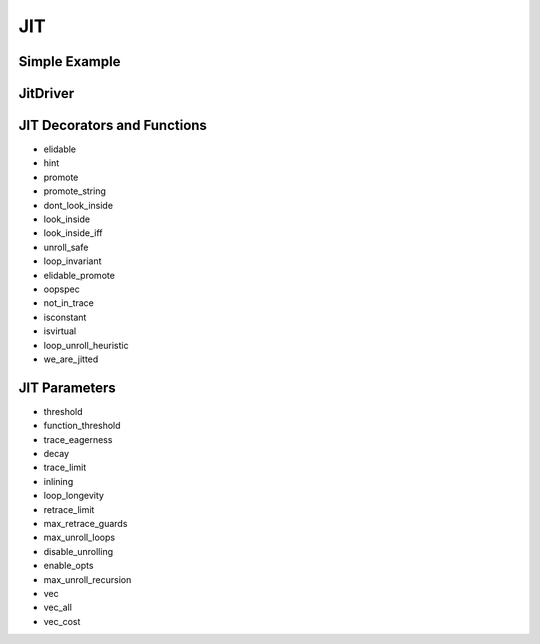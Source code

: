 JIT
===

Simple Example
--------------

JitDriver
-------------

JIT Decorators and Functions
----------------------------

* elidable
* hint
* promote
* promote_string
* dont_look_inside
* look_inside
* look_inside_iff
* unroll_safe
* loop_invariant
* elidable_promote
* oopspec
* not_in_trace
* isconstant
* isvirtual
* loop_unroll_heuristic
* we_are_jitted

JIT Parameters
--------------

* threshold
* function_threshold
* trace_eagerness
* decay
* trace_limit
* inlining
* loop_longevity
* retrace_limit
* max_retrace_guards
* max_unroll_loops
* disable_unrolling
* enable_opts
* max_unroll_recursion
* vec
* vec_all
* vec_cost
